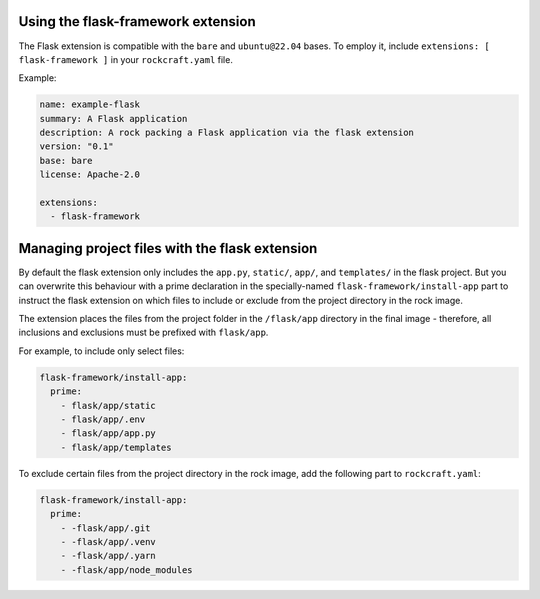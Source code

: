 Using the flask-framework extension
-----------------------------------

The Flask extension is compatible with the ``bare`` and ``ubuntu@22.04`` bases.
To employ it, include ``extensions: [ flask-framework ]`` in your
``rockcraft.yaml`` file.

Example:

.. code-block:: yaml

    name: example-flask
    summary: A Flask application
    description: A rock packing a Flask application via the flask extension
    version: "0.1"
    base: bare
    license: Apache-2.0

    extensions:
      - flask-framework

Managing project files with the flask extension
-----------------------------------------------

By default the flask extension only includes the ``app.py``, ``static/``,
``app/``, and ``templates/`` in the flask project. But you can overwrite this
behaviour with a prime declaration in the specially-named
``flask-framework/install-app`` part to instruct the flask extension on which
files to include or exclude from the project directory in the rock image.

The extension places the files from the project folder in the ``/flask/app``
directory in the final image - therefore, all inclusions and exclusions must
be prefixed with ``flask/app``.

For example, to include only select files:

.. code-block:: yaml

    flask-framework/install-app:
      prime:
        - flask/app/static
        - flask/app/.env
        - flask/app/app.py
        - flask/app/templates

To exclude certain files from the project directory in the rock image,
add the following part to ``rockcraft.yaml``:

.. code-block:: yaml

    flask-framework/install-app:
      prime:
        - -flask/app/.git
        - -flask/app/.venv
        - -flask/app/.yarn
        - -flask/app/node_modules
